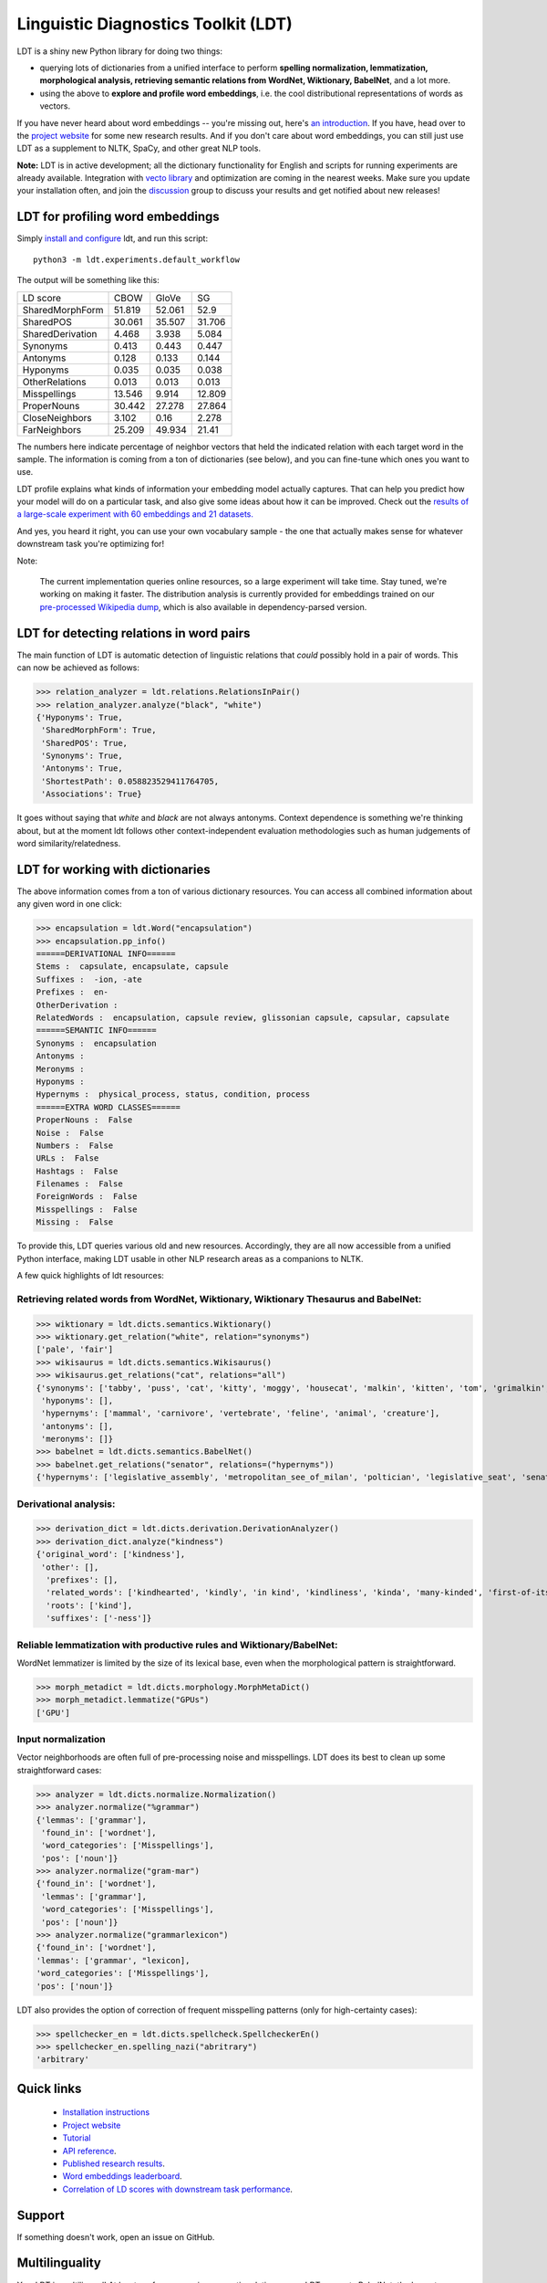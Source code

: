 ====================================
Linguistic Diagnostics Toolkit (LDT)
====================================

.. image:: https://travis-ci.com/annargrs/ldt.svg?branch=master
   :target: https://travis-ci.com/annargrs/ldt
   :alt: Build Status

.. inclusion-marker-begin-do-not-remove

LDT is a shiny new Python library for doing two things:

* querying lots of dictionaries from a unified interface to perform **spelling normalization, lemmatization, morphological analysis, retrieving semantic relations from WordNet, Wiktionary, BabelNet**, and a lot more.

* using the above to **explore and profile word embeddings**, i.e. the cool distributional representations of words as vectors.

If you have never heard about word embeddings -- you're missing out, here's `an introduction <https://www.shanelynn.ie/get-busy-with-word-embeddings-introduction/>`_.  If you have, head  over to the `project website <ldtoolkit.space>`_ for some new research results. And if you don't care about word embeddings, you can still just use LDT as a supplement to NLTK, SpaCy, and other great NLP tools.

**Note:** LDT is in active development; all the dictionary functionality for English and scripts for running experiments are already available. Integration with `vecto library <vecto.space>`_ and optimization are coming in the nearest weeks. Make sure you update your installation often, and join the `discussion <https://groups.google.com/forum/#!forum/linguistic-diagnostics>`_ group to discuss your results and get notified about new releases!

---------------------------------
LDT for profiling word embeddings
---------------------------------

Simply `install and configure <https://ldt.readthedocs.io/Tutorial/installation.html>`_ ldt, and run this script:

::

   python3 -m ldt.experiments.default_workflow

The output will be something like this:

+-------------------+--------+--------+--------+
| LD score          | CBOW   | GloVe  | SG     |
+-------------------+--------+--------+--------+
| SharedMorphForm   | 51.819 | 52.061 | 52.9   |
+-------------------+--------+--------+--------+
| SharedPOS         | 30.061 | 35.507 | 31.706 |
+-------------------+--------+--------+--------+
| SharedDerivation  | 4.468  | 3.938  | 5.084  |
+-------------------+--------+--------+--------+
| Synonyms          | 0.413  | 0.443  | 0.447  |
+-------------------+--------+--------+--------+
| Antonyms          | 0.128  | 0.133  | 0.144  |
+-------------------+--------+--------+--------+
| Hyponyms          | 0.035  | 0.035  | 0.038  |
+-------------------+--------+--------+--------+
| OtherRelations    | 0.013  | 0.013  | 0.013  |
+-------------------+--------+--------+--------+
| Misspellings      | 13.546 | 9.914  | 12.809 |
+-------------------+--------+--------+--------+
| ProperNouns       | 30.442 | 27.278 | 27.864 |
+-------------------+--------+--------+--------+
| CloseNeighbors    | 3.102  | 0.16   | 2.278  |
+-------------------+--------+--------+--------+
| FarNeighbors      | 25.209 | 49.934 | 21.41  |
+-------------------+--------+--------+--------+

The numbers here indicate percentage of neighbor vectors that held the
indicated relation with each target word in the sample. The information is
coming from a ton of dictionaries (see below), and you can fine-tune which
ones you want to use.

LDT profile explains what kinds of information your embedding model
actually captures. That can help you predict how your model will do on
a  particular task, and also give some ideas about how it can be improved.
Check out the `results of a large-scale experiment with 60 embeddings and 21
datasets. <http://ldtoolkit.space/analysis/correlation/>`_

And yes, you heard it right, you can use your own vocabulary sample - the one
that actually makes sense for whatever  downstream task you're optimizing for!

Note:

   The current implementation queries online resources, so a large
   experiment will take time. Stay tuned, we're working on making it faster.
   The distribution analysis is currently provided for embeddings trained on
   our `pre-processed Wikipedia dump <http://ldtoolkit.space/task_data/>`_,
   which is also available in dependency-parsed version.

-----------------------------------------
LDT for detecting relations in word pairs
-----------------------------------------

The main function of LDT is automatic detection of linguistic relations
that *could* possibly hold in a pair of words. This can now be achieved as
follows:

>>> relation_analyzer = ldt.relations.RelationsInPair()
>>> relation_analyzer.analyze("black", "white")
{'Hyponyms': True,
 'SharedMorphForm': True,
 'SharedPOS': True,
 'Synonyms': True,
 'Antonyms': True,
 'ShortestPath': 0.058823529411764705,
 'Associations': True}

It goes without saying that *white* and *black* are not always antonyms.
Context dependence is something we're thinking about, but at the moment ldt
follows other context-independent evaluation methodologies such as human
judgements of word similarity/relatedness.

---------------------------------
LDT for working with dictionaries
---------------------------------

The above information comes from a ton of various dictionary resources. You
can access all combined information about any given word in one click:

>>> encapsulation = ldt.Word("encapsulation")
>>> encapsulation.pp_info()
======DERIVATIONAL INFO======
Stems :  capsulate, encapsulate, capsule
Suffixes :  -ion, -ate
Prefixes :  en-
OtherDerivation :
RelatedWords :  encapsulation, capsule review, glissonian capsule, capsular, capsulate
======SEMANTIC INFO======
Synonyms :  encapsulation
Antonyms :
Meronyms :
Hyponyms :
Hypernyms :  physical_process, status, condition, process
======EXTRA WORD CLASSES======
ProperNouns :  False
Noise :  False
Numbers :  False
URLs :  False
Hashtags :  False
Filenames :  False
ForeignWords :  False
Misspellings :  False
Missing :  False

To provide this, LDT queries various old and new resources. Accordingly,
they are all now accessible from a unified Python interface,
making LDT usable in other NLP research areas as a companions to NLTK.

A few quick highlights of ldt resources:

+++++++++++++++++++++++++++++++++++++++++++++++++++++++++++++++++++++++++++++++++++++
Retrieving related words from WordNet, Wiktionary, Wiktionary Thesaurus and BabelNet:
+++++++++++++++++++++++++++++++++++++++++++++++++++++++++++++++++++++++++++++++++++++

>>> wiktionary = ldt.dicts.semantics.Wiktionary()
>>> wiktionary.get_relation("white", relation="synonyms")
['pale', 'fair']
>>> wikisaurus = ldt.dicts.semantics.Wikisaurus()
>>> wikisaurus.get_relations("cat", relations="all")
{'synonyms': ['tabby', 'puss', 'cat', 'kitty', 'moggy', 'housecat', 'malkin', 'kitten', 'tom', 'grimalkin', 'pussy-cat', 'mouser', 'pussy', 'queen', 'tomcat', 'mog'],
 'hyponyms': [],
 'hypernyms': ['mammal', 'carnivore', 'vertebrate', 'feline', 'animal', 'creature'],
 'antonyms': [],
 'meronyms': []}
>>> babelnet = ldt.dicts.semantics.BabelNet()
>>> babelnet.get_relations("senator", relations=("hypernyms"))
{'hypernyms': ['legislative_assembly', 'metropolitan_see_of_milan', 'poltician', 'legislative_seat', 'senator_of_rome', 'band', 'the_upper_house', 'polictian', 'patres_conscripti', 'musical_ensemble', 'presbytery', 'politician', 'pol', 'solo_project', 'policymaker', 'political_figure', 'politican', 'policymakers', 'archbishop_emeritus_of_milan', 'deliberative_assemblies', 'ensemble', 'career_politics', 'soloproject', 'list_of_musical_ensembles', 'legislative', 'roman_senators', 'archbishopric_of_milan', 'politicain', 'rock_bands', 'section_leader', 'musical_organisation', 'music_band', 'four-piece', 'roman_catholic_archdiocese_of_milan', 'upper_house', 'archdiocese_of_milan', 'band_man', 'milanese_apostolic_catholic_church', 'legistrative_branch', 'group', 'solo-project', 'music_ensemble', 'law-makers', 'roman_senator', 'legislative_arm_of_government', 'solo_act', 'patronage', 'roman_catholic_archbishop_of_milan', 'bar_band', 'senate_of_rome', 'deliberative_body', 'see_of_milan', 'legislative_fiat', 'musical_group', 'ambrosian_catholic_church', 'legislature_of_orissa', 'legislative_branch_of_government', 'list_of_politicians', 'senatorial_lieutenant', 'roman_catholic_archdiocese_of_milano', 'legislature_of_odisha', 'bandmember', 'assembly', 'archdiocese_of_milano', 'bishop_of_milan', 'ensemble_music', 'solo_musician', 'musical_duo', 'legislative_branch_of_goverment', 'first_chamber', 'politicians', 'legislative_bodies', 'political_leaders', 'politico', 'music_group', 'legislative_body', 'career_politician', 'legislature', 'rock_group', 'legislative_power', 'diocese_of_milan', 'musical_ensembles', 'musical_organization', 'revising_chamber', 'archbishops_of_milan', 'political_leader', 'deliberative_assembly', 'conscript_fathers', 'five-piece', 'catholic_archdiocese_of_milan', 'pop_rock_band', 'senatrix', 'deliberative_organ', 'polit.', 'roman_senate', 'legislative_politics', 'bishopric_of_milan', 'legislative_branch', 'musical_band', 'archbishop_of_milan', 'legislatures', 'general_assembly', 'musical_groups', 'instrumental_ensemble', 'politition', 'patres', 'upper_chamber', 'solo-act', 'conscripti', 'legislator']}

++++++++++++++++++++++
Derivational analysis:
++++++++++++++++++++++

>>> derivation_dict = ldt.dicts.derivation.DerivationAnalyzer()
>>> derivation_dict.analyze("kindness")
{'original_word': ['kindness'],
 'other': [],
  'prefixes': [],
  'related_words': ['kindhearted', 'kindly', 'in kind', 'kindliness', 'kinda', 'many-kinded', 'first-of-its-kind', 'kind of', 'kindful', 'kindless'],
  'roots': ['kind'],
  'suffixes': ['-ness']}

++++++++++++++++++++++++++++++++++++++++++++++++++++++++++++++++++++
Reliable lemmatization with productive rules and Wiktionary/BabelNet:
++++++++++++++++++++++++++++++++++++++++++++++++++++++++++++++++++++

WordNet lemmatizer is limited by the size of its lexical base, even when
the morphological pattern is straightforward.

>>> morph_metadict = ldt.dicts.morphology.MorphMetaDict()
>>> morph_metadict.lemmatize("GPUs")
['GPU']

+++++++++++++++++++
Input normalization
+++++++++++++++++++

Vector neighborhoods are often full of pre-processing noise and misspellings. LDT does its best to clean up some straightforward cases:

>>> analyzer = ldt.dicts.normalize.Normalization()
>>> analyzer.normalize("%grammar")
{'lemmas': ['grammar'],
 'found_in': ['wordnet'],
 'word_categories': ['Misspellings'],
 'pos': ['noun']}
>>> analyzer.normalize("gram-mar")
{'found_in': ['wordnet'],
 'lemmas': ['grammar'],
 'word_categories': ['Misspellings'],
 'pos': ['noun']}
>>> analyzer.normalize("grammarlexicon")
{'found_in': ['wordnet'],
'lemmas': ['grammar', "lexicon],
'word_categories': ['Misspellings'],
'pos': ['noun']}

LDT also provides the option of correction of frequent misspelling patterns
(only for high-certainty cases):

>>> spellchecker_en = ldt.dicts.spellcheck.SpellcheckerEn()
>>> spellchecker_en.spelling_nazi("abritrary")
'arbitrary'

.. inclusion-marker-end-do-not-remove

-----------
Quick links
-----------

 * `Installation instructions <https://ldt.readthedocs.io/Tutorial/installation.html>`_
 * `Project website <ldtoolkit.space>`_
 * `Tutorial <https://ldt.readthedocs.io/Tutorial/index.html>`_
 * `API reference <https://ldt.readthedocs.io/genindex.html>`_.
 * `Published research results <http://aclweb.org/anthology/C18-1228>`_.
 * `Word embeddings leaderboard <http://ldtoolkit.space/leaderboard/>`_.
 * `Correlation of LD scores with downstream task performance <http://ldtoolkit.space/analysis/correlation/>`_.

-------
Support
-------

If something doesn't work, open an issue on GitHub.

---------------
Multilinguality
---------------

Yes, LDT is multilingual! At least, as far as querying semantic relations
goes. LDT supports BabelNet, the largest multilingual dictionary resource available -
so everything they have is retrievable. Many of the other LDT modules (particularly morphology)
are language-specific, and only English is fully supported at
the moment. However, the infrastructure for adding other languages is already
in place, so if you can find or create e.g. lists of affixes for your
language, development would be easy. Get in touch if you'd like to get
involved.

Legal caveat: LDT is open-source free software. No hamsters were harmed in its production,
and no harm should come from its usage. However, no guarantees of any kind.

